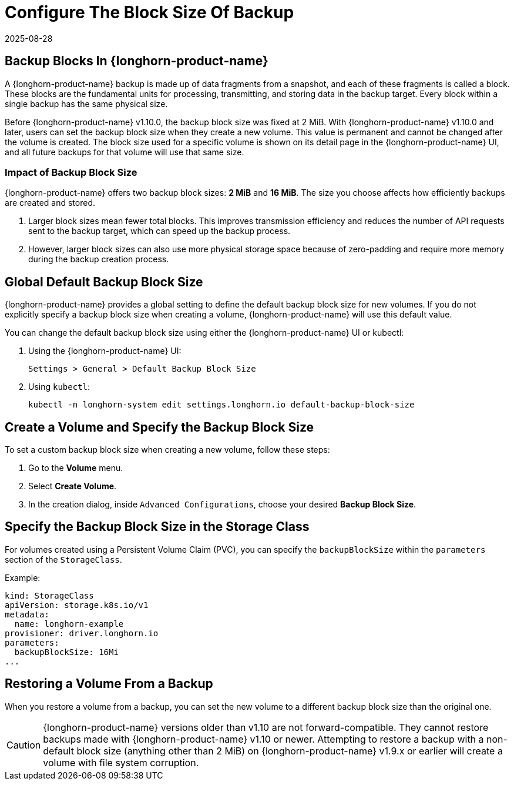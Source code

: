 = Configure The Block Size Of Backup
:description: Configure default and custom backup block sizes for optimal storage efficiency and transmission speed.
:revdate: 2025-08-28
:page-revdate: {revdate}
:current-version: {page-component-version}

== Backup Blocks In {longhorn-product-name}

A {longhorn-product-name} backup is made up of data fragments from a snapshot, and each of these fragments is called a block. These blocks are the fundamental units for processing, transmitting, and storing data in the backup target. Every block within a single backup has the same physical size.

Before {longhorn-product-name} v1.10.0, the backup block size was fixed at 2 MiB. With {longhorn-product-name} v1.10.0 and later, users can set the backup block size when they create a new volume. This value is permanent and cannot be changed after the volume is created. The block size used for a specific volume is shown on its detail page in the {longhorn-product-name} UI, and all future backups for that volume will use that same size.

=== Impact of Backup Block Size

{longhorn-product-name} offers two backup block sizes: *2 MiB* and *16 MiB*. The size you choose affects how efficiently backups are created and stored.

. Larger block sizes mean fewer total blocks. This improves transmission efficiency and reduces the number of API requests sent to the backup target, which can speed up the backup process.
. However, larger block sizes can also use more physical storage space because of zero-padding and require more memory during the backup creation process.

== Global Default Backup Block Size

{longhorn-product-name} provides a global setting to define the default backup block size for new volumes. If you do not explicitly specify a backup block size when creating a volume, {longhorn-product-name} will use this default value.

You can change the default backup block size using either the {longhorn-product-name} UI or kubectl:

. Using the {longhorn-product-name} UI:
+
----
Settings > General > Default Backup Block Size
----

. Using `kubectl`:
+
[,bash]
----
kubectl -n longhorn-system edit settings.longhorn.io default-backup-block-size
----

== Create a Volume and Specify the Backup Block Size

To set a custom backup block size when creating a new volume, follow these steps:

. Go to the *Volume* menu.
. Select *Create Volume*.
. In the creation dialog, inside `Advanced Configurations`, choose your desired *Backup Block Size*.

== Specify the Backup Block Size in the Storage Class

For volumes created using a Persistent Volume Claim (PVC), you can specify the `backupBlockSize` within the `parameters` section of the `StorageClass`.

Example:

[,yaml]
----
kind: StorageClass
apiVersion: storage.k8s.io/v1
metadata:
  name: longhorn-example
provisioner: driver.longhorn.io
parameters:
  backupBlockSize: 16Mi
...
----

== Restoring a Volume From a Backup

When you restore a volume from a backup, you can set the new volume to a different backup block size than the original one.

[CAUTION]
====
{longhorn-product-name} versions older than v1.10 are not forward-compatible. They cannot restore backups made with {longhorn-product-name} v1.10 or newer. Attempting to restore a backup with a non-default block size (anything other than 2 MiB) on {longhorn-product-name} v1.9.x or earlier will create a volume with file system corruption.
====
